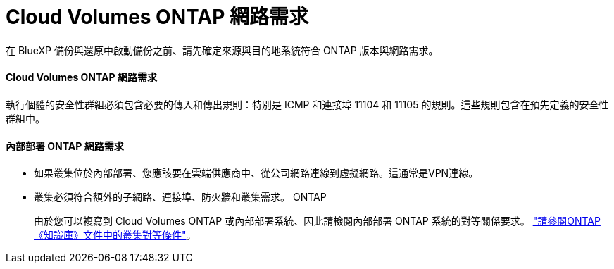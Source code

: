 = Cloud Volumes ONTAP 網路需求
:allow-uri-read: 


在 BlueXP 備份與還原中啟動備份之前、請先確定來源與目的地系統符合 ONTAP 版本與網路需求。



==== Cloud Volumes ONTAP 網路需求

執行個體的安全性群組必須包含必要的傳入和傳出規則：特別是 ICMP 和連接埠 11104 和 11105 的規則。這些規則包含在預先定義的安全性群組中。



==== 內部部署 ONTAP 網路需求

* 如果叢集位於內部部署、您應該要在雲端供應商中、從公司網路連線到虛擬網路。這通常是VPN連線。
* 叢集必須符合額外的子網路、連接埠、防火牆和叢集需求。 ONTAP
+
由於您可以複寫到 Cloud Volumes ONTAP 或內部部署系統、因此請檢閱內部部署 ONTAP 系統的對等關係要求。 https://docs.netapp.com/us-en/ontap-sm-classic/peering/reference_prerequisites_for_cluster_peering.html["請參閱ONTAP 《知識庫》文件中的叢集對等條件"^]。


